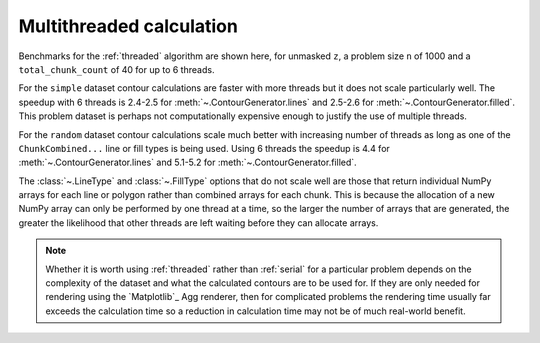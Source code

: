 Multithreaded calculation
-------------------------

Benchmarks for the :ref:`threaded` algorithm are shown here, for unmasked ``z``, a problem size ``n``
of 1000 and a ``total_chunk_count`` of 40 for up to 6 threads.

.. image:: ../_static/threaded_lines_simple_light.svg
   :class: only-light

.. image:: ../_static/threaded_lines_simple_dark.svg
   :class: only-dark

.. image:: ../_static/threaded_filled_simple_light.svg
   :class: only-light

.. image:: ../_static/threaded_filled_simple_dark.svg
   :class: only-dark

For the ``simple`` dataset contour calculations are faster with more threads but it does not scale
particularly well.  The speedup with 6 threads is 2.4-2.5 for :meth:`~.ContourGenerator.lines`
and 2.5-2.6 for :meth:`~.ContourGenerator.filled`.  This problem dataset is perhaps not
computationally expensive enough to justify the use of multiple threads.

.. image:: ../_static/threaded_lines_random_light.svg
   :class: only-light

.. image:: ../_static/threaded_lines_random_dark.svg
   :class: only-dark

.. image:: ../_static/threaded_filled_random_light.svg
   :class: only-light

.. image:: ../_static/threaded_filled_random_dark.svg
   :class: only-dark

For the ``random`` dataset contour calculations scale much better with increasing number of threads
as long as one of the ``ChunkCombined...`` line or fill types is being used.
Using 6 threads the speedup is 4.4 for :meth:`~.ContourGenerator.lines` and 5.1-5.2 for
:meth:`~.ContourGenerator.filled`.

The :class:`~.LineType` and :class:`~.FillType` options that do not scale well are those that return individual
NumPy arrays for each line or polygon rather than combined arrays for each chunk. This is because
the allocation of a new NumPy array can only be performed by one thread at a time, so the larger the
number of arrays that are generated, the greater the likelihood that other threads are left waiting
before they can allocate arrays.

.. note::

   Whether it is worth using :ref:`threaded` rather than :ref:`serial` for a particular problem
   depends on the complexity of the dataset and what the calculated contours are to be used for.
   If they are only needed for rendering using the `Matplotlib`_ Agg renderer, then for complicated
   problems the rendering time usually far exceeds the calculation time so a reduction in
   calculation time may not be of much real-world benefit.
